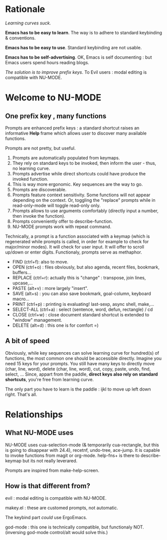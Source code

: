 * Rationale

/Learning curves suck./

*Emacs has to be easy to learn*. The way is to adhere to standard keybinding & conventions.

*Emacs has to be easy to use*. Standard keybinding are not usable.

*Emacs has to be self-advertising*. OK, Emacs is self documenting : but Emacs users spend hours reading blogs.

/The solution is to improve prefix keys/. To Evil users : modal editing is compatible with NU-MODE.

* Welcome to NU-MODE

** One prefix key , many functions

Prompts are enhanced prefix keys : a standard shortcut raises an informative *Help* frame which allows user to discover many available functions.

Prompts are not pretty, but useful.
1. Prompts are automatically populated from keymaps.
2. They rely on standard keys to be invoked, then inform the user - thus, no learning curve.
3. Prompts advertise while direct shortcuts could have produce the invoked function.
4. This is way more ergonomic. Key sequences are the way to go.
5. Prompts are discoverable.
6. Prompts feature context sensitivity. Some functions will not appear depending on the context. Or, toggling the "replace" prompts while in read-only-mode will toggle read-only only.
7. Prompts allows to use arguments comfortably (directly input a number, then invoke the function).
8. Prompts conveniently offer to describe-function.
9. NU-MODE prompts work with repeat command.


Technically, a prompt is a function associated with a keymap (which is regenerated while prompts is called, in order for example to check for major/minor modes). It will check for user input. It will offer to scroll up/down or enter digits. Functionaly, prompts serve as methaphor.


- FIND (ctrl+f): also to move.
- OPEN (ctrl+o) : files obviously, but also agenda, recent files, bookmark, buffers...
- REPLACE (ctrl+r): actually this is "change" : transpose, join lines, upcase,...
- PASTE (alt+v) : more largely "insert".
- SAVE (alt+s) : you can also save bookmark, goal-column, keyboard macro...
- PRINT (ctrl+p) : printing is evaluating! last-sexp, async shell, make,...
- SELECT-ALL (ctrl+a) : select (sentence, word, defun, rectangle) / cd
- CLOSE (ctrl+w) : close document standard shortcut is extended to "window" management.
- DELETE (alt+d) : this one is for comfort =)



** A bit of speed

Obviously, while key sequences can solve learning curve for hundred(s) of functions, the most common one should be accessible directly. Imagine you need 15 keys for your prompts. You still have many keys to directly move (char, line, word), delete (char, line, word), cut, copy, paste, undo, find, select, ... Since, appart from the paddle, *direct keys also rely on standard shortcuts*, you're free from learning curve.

The only part you have to learn is the paddle : ijkl to move up left down right. That's all. 


* Relationships

** What NU-MODE uses

NU-MODE uses cua-selection-mode (& temporarily cua-rectangle, but this is going to disappear with 24.4), recetnf, undo-tree, ace-jump. It is capable to invoke functions from magit or org-mode. help-fns+ is there to describe-keymap but its not really leverared.

Prompts are inspired from make-help-screen.

** How is that different from?

evil : modal editing is compatible with NU-MODE.

makey.el : these are customed prompts, not automatic.

The keybind part /could/ use ErgoEmacs.

god-mode : this one is technically compatible, but functionaly NOT. (inversing god-mode control/alt would solve this.)

